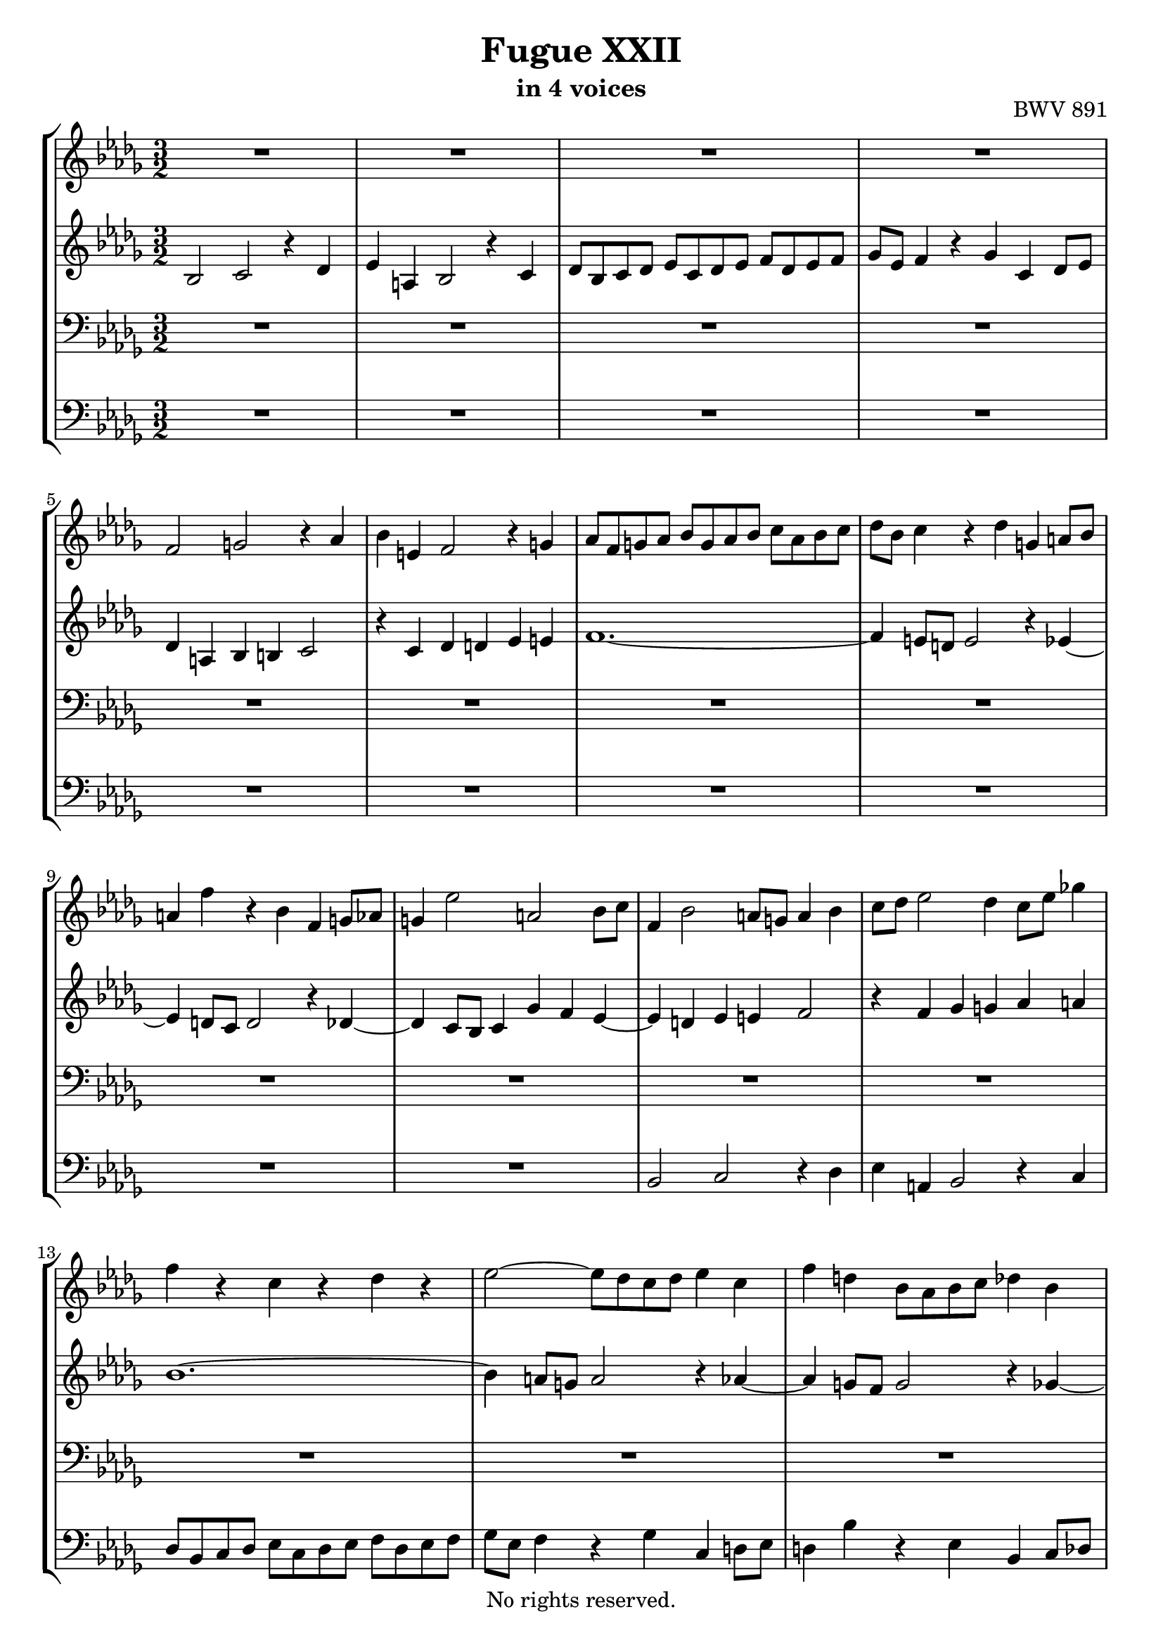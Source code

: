 \version "2.18.2"

%This edition was prepared and typeset by Kyle Rother using the 1866 Breitkopf & Härtel Bach-Gesellschaft Ausgabe as primary source. 
%Reference was made to both the Henle and Bärenreiter urtext editions, as well as the critical and scholarly commentary of Alfred Dürr, however the final expression is in all cases that of the composer or present editor.
%This edition is in the public domain, and the editor does not claim any rights in the content.

\header {
  title = "Fugue XXII"
  subtitle = "in 4 voices"
  opus = "BWV 891"
  copyright = "No rights reserved."
  tagline = ""
}

global = {
  \key bes \minor
  \numericTimeSignature
  \time 3/2
}

soprano = \relative c' {
  \global
  
  R1. | % m. 1
  R1. | % m. 2
  R1. | % m. 3
  R1. | % m. 4
  f2 g! r4 as | % m. 5
  bes4 e,! f2 r4 g! | % m. 6
  as8 f g! as bes g as bes c as bes c | % m. 7
  des8 bes c4 r des g,! a!8 bes | % m. 8
  a!4 f' r bes, f g!8 as | % m. 9
  g!4 es'2 a,! bes8 c | % m. 10
  f,4 bes2 a!8 g! a4 bes | % m. 11
  c8 des es2 des4 c8 es ges!4 | % m. 12
  f4 r c r des r | % m. 13
  es2~ es8 des c des es4 c | % m. 14
  f4 d! bes8 as bes c des4 bes | % m. 15
  es4 c as des c e,! | % m. 16
  f2. e!8 d! e4 c' | % m. 17
  des4 c2 b!4 c2~ | % m. 18
  c4 r e! r f r | % m. 19
  g!1.~ | % m. 20
  g4 f8 e! f1~ | % m. 21
  f1.~ | % m. 22
  f4 ges8 f es1~ | % m. 23
  es1.~ | % m. 24
  es4 des8 c des4 f bes, des~ | % m. 25
  des4 c8 des es4 c a! c~ | % m. 26
  c4 bes r ges'~ ges8 f es des | % m. 27
  c8 des es4 r bes' c es,~ | % m. 28
  es4 des ges r f r | % m. 29
  bes4 r a!1 | % m. 30
  bes4 r r2 r | % m. 31
  R1. | % m. 32
  des,2 es r4 f | % m. 33
  ges4 c, des2 r4 es | % m. 34
  f8 des es f ges es f ges as f ges es | % m. 35
  bes'8 ges as4 r bes es, f8 ges | % m. 36
  f4 r ges r as r | % m. 37
  r4 ges f fes2 es8 des | % m. 38
  es4 f!8 ges f4 g!8 as g2 | % m. 39
  as4 r r2 r | % m. 40
  r4 f e! es2 des8 c | % m. 41
  des4 bes' a! as ges8 es f4 | % m. 42
  ges4 c, des d! es c | % m. 43
  des!4 r a! r bes r | % m. 44
  es4 des~ des8 c des es a,!2 | % m. 45
  bes2 r r | % m. 46
  R1. | % m. 47
  R1. | % m. 48
  R1. | % m. 49
  R1. | % m. 50
  R1. | % m. 51
  des2 c r4 bes | % m. 52
  a!4 es' des2 r4 ces4 | % m. 53
  bes8 des ces bes as ces bes as ges bes as ges | % m. 54
  f8 as ges4 r f ces' bes8 as | % m. 55
  bes4 es2 des8 ces des4 ges~ | % m. 56
  ges4 fes8 es des ces bes as bes2~ | % m. 57
  bes4 as2 g!4 as2~ | % m. 58
  as4 as' g! ges f! fes | % m. 59
  es1.~ | % m. 60
  es4 des8 ces des fes es des ces bes as g! | % m. 61
  as1.~ | % m. 62
  as8 bes as ges as bes ces2 bes8 as | % m. 63
  bes1.~ | % m. 64
  bes8 c bes a! bes c des2 c8 bes | % m. 65
  c8 des c bes c des es2 des8 c | % m. 66
  des4 r ges2 f | % m. 67
  r4 es d! as' ges2 | % m. 68
  r4 f es8 ges f es des f es des | % m. 69
  c8 es des c bes des c4 r bes | % m. 70
  f'4 es8 des es2. des8 c | % m. 71
  des8 es des c bes4 bes'2 as8 g! | % m. 72
  as2. g!2 f4 | % m. 73
  e!2 es4 a! bes e,! | % m. 74
  f4 r e! r f r | % m. 75
  bes,4 c8 bes as4 bes8 as g!4 r | % m. 76
  r4 g! des' c8 bes c2~ | % m. 77
  c4 bes8 as des2. c8 bes | % m. 78
  es2. des8 c f4 r | % m. 79
  es2 des r4 c | % m. 80
  bes4 f' es2 r4 des | % m. 81
  c8 es des c bes des c bes as c bes as | % m. 82
  g!8 bes as4 r g des' c8 bes | % m. 83
  c4 des ges,!2. ges4 | % m. 84
  es'4 des8 c des4 es as,2~ | % m. 85
  as4 as f' es8 d! es4 f | % m. 86
  bes,2. a!8 g! a4 bes | % m. 87
  es,1~ es4 des8 c | % m. 88
  des4 bes'2 a!4 bes4. as8 | % m. 89
  ges2 f4 d'! es des8 c | % m. 90
  f4 r ges, r f r | % m. 91
  es4 r r2 r | % m. 92
  r2 r4 bes' es2~ | % m. 93
  es4 des8 c des1~ | % m. 94
  des4 c8 bes c2 r | % m. 95
  bes2 c r4 des | % m. 96
  es4 a,! bes2 r4 c | % m. 97
  des8 bes c des es c des es f des es f | % m. 98
  ges8 es f4 r ges c, des8 es | % m. 99
  des4 c bes2 (a!4.) \prall bes8 | % m. 100
  bes1. \fermata \bar "|." | % m. 101
    
}

alto = \relative c' {
  \global
  
  bes2 c r4 des | % m. 1
  es4 a,! bes2 r4 c | % m. 2
  des8 bes c des es c des es f des es f | % m. 3
  ges8 es f4 r ges c, des8 es | % m. 4
  des4 a! bes b! c2 | % m. 5
  r4 c des d! es e! | % m. 6
  f1.~ | % m. 7
  f4 e!8 d! e2 r4 es~ | % m. 8
  es4 d!8 c d2 r4 des~ | % m. 9
  des4 c8 bes c4 ges' f es~ | % m. 10
  es4 d! es e! f2 | % m. 11
  r4 f ges g! as a! | % m. 12
  bes1.~ | % m. 13
  bes4 a!8 g! a2 r4 as~ | % m. 14
  as4 g!8 f g2 r4 ges~ | % m. 15
  ges4 f8 es f2. bes,4 | % m. 16
  c4 des8 es! des4 r r2 | % m. 17
  r4 as'2 g!8 f g as bes4 | % m. 18
  as4 r g! r as r | % m. 19
  bes4 r g! r c r | % m. 20
  c,4 r c' r f, r | % m. 21
  bes8 c des4 r bes f ges8 as | % m. 22
  ges4 es bes' r es, r | % m. 23
  as8 bes c4 r as es f8 ges | % m. 24
  f4 ges as2. ges8 f | % m. 25
  ges4 es r ges2 f8 es | % m. 26
  des4 r a'!2 bes | % m. 27
  r4 c des g,! a!2 | % m. 28
  r4 bes c8 a! bes c des bes c des | % m. 29
  es8 c des es f des es4 r f | % m. 30
  bes,4 c8 des c4 bes a! bes8 c | % m. 31
  bes4 as! g! as8 bes as4 ges | % m. 32
  f4 es8 f ges4 f8 es des4 des' | % m. 33
  c8 bes as ges f es des4 as'2~ | % m. 34
  as1 des2~ | % m. 35
  des1 c2 | % m. 36
  r4 des c ces2 bes8 as | % m. 37
  bes4 r ces r des bes | % m. 38
  ges4 r as r bes r | % m. 39
  r4 as g! ges2 f8 es | % m. 40
  f4 g!8 as g4 a!8 bes c4 a | % m. 41
  bes4 des c ces bes2 | % m. 42
  r4 bes a! as g! ges | % m. 43
  f1.~ | % m. 44
  f2 r r | % m. 45
  bes2 as! r4 ges | % m. 46
  f4 ces' bes2 r4 as | % m. 47
  ges8 bes as ges f as ges f es ges f es | % m. 48
  d!8 f es4 r d as' ges8 f | % m. 49
  ges8 as bes2 a!8 bes c4 es,~ | % m. 50
  es4 des bes'2. as4~ | % m. 51
  as8 f bes4 a! as g!2 | % m. 52
  r4 ges! f fes es eses | % m. 53
  des1~ des4 ces~ | % m. 54
  ces4 bes8 as ges bes as ges f as g! f | % m. 55
  g!2 as bes | % m. 56
  ces2 bes2. fes'4 | % m. 57
  es1. | % m. 58
  r4 d'! es8 bes es4~ es8 des ces bes | % m. 59
  ces4 r des r ces r | % m. 60
  bes4 r r2 fes~ | % m. 61
  fes4 es8 des es f! ges2 f8 es | % m. 62
  f1.~ | % m. 63
  f8 ges f es f ges as2 ges8 f | % m. 64
  ges1.~ | % m. 65
  ges2 f2. a!4 | % m. 66
  bes8 c des2 c4 des f, | % m. 67
  es4 c' bes d! es c~ | % m. 68
  c8 a! bes2 a4 bes r | % m. 69
  R1. | % m. 70
  R1. | % m. 71
  R1. | % m. 72
  c2 bes r4 as | % m. 73
  g!4 des' c2 r4 bes | % m. 74
  as8 c bes as g! bes as g f as g f | % m. 75
  e!8 g! f4 r e! bes' as8 g | % m. 76
  as8 f g!4 r g2 f8 e! | % m. 77
  as2. g!8 f bes2~ | % m. 78
  bes4 as8 g! c2. bes8 as | % m. 79
  g!4 as bes bes, c as'~ | % m. 80
  as4 g! as r bes r | % m. 81
  es,4 as g! ges f fes | % m. 82
  es4 r r2 r | % m. 83
  R1. | % m. 84
  R1. | % m. 85
  R1. | % m. 86
  R1. | % m. 87
  R1. | % m. 88
  r2 ges f | % m. 89
  r4 es d! as' ges2 | % m. 90
  r4 f es8 ges f es des f es des | % m. 91
  c8 es des c bes des c4 r bes | % m. 92
  f'4 es8 d! es2 r4 es | % m. 93
  c'2. bes8 a! bes2~ | % m. 94
  bes2. a!8 g! a2 | % m. 95
  des,2 es r4 f | % m. 96
  ges4 c, d!2 r4 a'! | % m. 97
  bes8 g! a! bes c a bes c des bes c des | % m. 98
  es8 c des4 r es a,! bes8 c | % m. 99
  bes4 ges f1 | % m. 100
  f1. \fermata \bar "|." | % m. 101
    
}

tenor = \relative c {
  \global
  
  R1. | % m. 1
  R1. | % m. 2
  R1. | % m. 3
  R1. | % m. 4
  R1. | % m. 5
  R1. | % m. 6
  R1. | % m. 7
  R1. | % m. 8
  R1. | % m. 9
  R1. | % m. 10
  R1. | % m. 11
  R1. | % m. 12
  R1. | % m. 13
  R1. | % m. 14
  R1. | % m. 15
  R1. | % m. 16
  f2 g! r4 as! | % m. 17
  bes4 e,! f2 r4 g! | % m. 18
  as8 f g! as bes g as bes c as bes c | % m. 19
  des8 bes c4 r des! g,! as8 bes | % m. 20
  as4 r r f' c des8 es | % m. 21
  des4 f, bes r ces r | % m. 22
  bes4 r r es bes c8 des! | % m. 23
  c4 es, as r c, r | % m. 24
  des4 es f des ges bes | % m. 25
  es,4 ges c, es f a! | % m. 26
  bes2 c r4 des | % m. 27
  es4 a,! bes2 r4 c | % m. 28
  \clef treble des8 bes c des es c des es f des es f | % m. 29
  ges8 es f4 r ges c, des8 es | % m. 30
  des4 bes es f8 ges f4 es | % m. 31
  d!4 es8 f es4 des c des8 es | % m. 32
  des4 c8 bes \clef bass as1~ | % m. 33
  as1~as8 ges f es | % m. 34
  des4 des' c r as r | % m. 35
  \clef treble es'4 r f es8 des as'2~ | % m. 36
  as2 r r | % m. 37
  R1. | % m. 38
  r4 e d! des2 c!8 bes | % m. 39
  c4 bes8 as des4 c8 bes es4 des8 c | % m. 40
  des4 r r2 r | % m. 41
  f2 es r4 des | % m. 42
  c4 ges' f2 r4 es | % m. 43
  des8 f es des c es des c bes des c bes | % m. 44
  a!8 c bes4 r a es' des8 c | % m. 45
  des4 ges f fes es2 | % m. 46
  r4 es d! des c! ces | % m. 47
  bes1.~ | % m. 48
  bes4 bes as8 bes ces4 f, d'! | % m. 49
  es4 f ges c,8 des es4 a,! | % m. 50
  bes8 c des4~ des c8 des es4 \clef bass ges, | % m. 51
  f4 g!2 f e!4 | % m. 52
  f4 a! bes as8 g! as4 ges8 f! | % m. 53
  ges4 r f r es r | % m. 54
  des1.~ | % m. 55
  des4 ces8 bes ces4 fes2 es8 des | % m. 56
  es4 as2 g!8 f! g4 as8 bes | % m. 57
  ces2 bes as4 bes8 ces | % m. 58
  des4 r r \clef treble es f! g! | % m. 59
  as4 r g! r as r | % m. 60
  es4 r r2 r | % m. 61
  R1. | % m. 62
  R1. | % m. 63
  R1. | % m. 64
  R1. | % m. 65
  R1. | % m. 66
  f2 es r4 des | % m. 67
  c4 ges' f2 r4 es | % m. 68
  des8 f es des c es des c bes des c bes | % m. 69
  a!8 c bes4 r a es' des8 c | % m. 70
  des2. c8 bes c4 f~ | % m. 71
  f4 e! f \clef bass as, g!8 as bes4 | % m. 72
  as8 bes as g! f e! f g as g as bes | % m. 73
  c4 r r ges! f g! | % m. 74
  as8 bes c4 r2 r | % m. 75
  r4 c des bes e,! f~ | % m. 76
  f4 f e!2. d!8 c | % m. 77
  f2. es!8 des! g!2~ | % m. 78
  g4 f8 es as2. g8 f | % m. 79
  bes4 c g!2 as | % m. 80
  r4 bes c f, g!2 | % m. 81
  r4 as bes8 g! as bes c as bes c | % m. 82
  des8 bes c des es c des4 r es | % m. 83
  as,4 bes8 c bes4 c8 des es2~ | % m. 84
  es4 \clef treble ges2 f8 es f4 as | % m. 85
  d,!4 r r bes as' ges8 f | % m. 86
  ges8 f ges4 \clef bass c,2. bes4~ | % m. 87
  bes4 a!8 g! a4 c f,2~ | % m. 88
  f4 es8 des es4 es'2 des4~ | % m. 89
  des4 c2 ces4 bes a! | % m. 90
  bes1.~ | % m. 91
  bes4 a! bes2 as~ | % m. 92
  as2 g! ges | % m. 93
  f1~ f8 ges f e! | % m. 94
  f2. c'4 f2 | % m. 95
  r2 ges, f | % m. 96
  r4 es d! as' ges2 | % m. 97
  r4 f es8 ges f es des f es des | % m. 98
  c8 es des c bes des c4 r f | % m. 99
  \clef treble f'4 es des2 c | % m. 100
  d!1. \fermata \bar "|." | % m. 101
    
}

bass = \relative c {
  \global
  
  R1. | % m. 1
  R1. | % m. 2
  R1. | % m. 3
  R1. | % m. 4
  R1. | % m. 5
  R1. | % m. 6
  R1. | % m. 7
  R1. | % m. 8
  R1. | % m. 9
  R1. | % m. 10
  bes2 c r4 des | % m. 11
  es4 a,! bes2 r4 c | % m. 12
  des8 bes c des es c des es f des es f | % m. 13
  ges8 es f4 r ges c, d!8 es | % m. 14
  d!4 bes' r es, bes c8 des | % m. 15
  c4 as des c8 bes as4 g! | % m. 16
  as4 a! bes b! c2 | % m. 17
  r4 c des d! es e! | % m. 18
  f1.~ | % m. 19
  f4 e!8 d! e1 | % m. 20
  f8 e! f g! as4 r a! r | % m. 21
  bes4 bes,8 c des4 r d! r | % m. 22
  es8 d! es f ges4 r g! r | % m. 23
  as4 as,8 bes c4 r as r | % m. 24
  des,4 r r2 r | % m. 25
  R1. | % m. 26
  R1. | % m. 27
  R1. | % m. 28
  R1. | % m. 29
  R1. | % m. 30
  R1. | % m. 31
  R1. | % m. 32
  r2 c' des | % m. 33
  r4 es f bes, c2 | % m. 34
  r4 des es8 c des es f des es f | % m. 35
  ges8 es f ges as f ges4 r as | % m. 36
  des,4 es8 f es4 f8 ges f4 des | % m. 37
  ges4 as8 bes as4 bes8 ces bes4 ges | % m. 38
  ces4 r ces r bes es, | % m. 39
  as4 f bes, es c as | % m. 40
  des4 des'2 c8 bes a!4 f | % m. 41
  bes1~ bes4 bes | % m. 42
  es,8 des es4 f f, g! a! | % m. 43
  bes4 r es r des r | % m. 44
  c4 des8 es f2 f, | % m. 45
  bes2 r4 bes ces c! | % m. 46
  d!8 f as2 g!4 as d,! | % m. 47
  es4 r f r ges r | % m. 48
  as4 ges f8 ges as4 d,! bes | % m. 49
  es4 des! c8 des es4 a,!8 c f es | % m. 50
  des8 f bes as! ges f es des c des es c | % m. 51
  des4 bes c1 | % m. 52
  f,4 r r2 r | % m. 53
  R1. | % m. 54
  R1. | % m. 55
  R1. | % m. 56
  R1. | % m. 57
  es'2 des r4 ces | % m. 58
  bes4 fes' es2 r4 des | % m. 59
  ces8 es des ces bes des ces bes as ces bes as | % m. 60
  g!8 bes as4 r g des' ces8 bes | % m. 61
  ces4 ces'8 bes ces4 es c! as | % m. 62
  des4 as f des f as | % m. 63
  d,!4 d'!8 c d4 f d bes | % m. 64
  es4 es, ges bes es, ges | % m. 65
  a,!4 a'!~ a8 bes a g! a4 f | % m. 66
  bes2~ bes8 c bes a! bes2~ | % m. 67
  bes8 c bes a! bes2~ bes8 c bes a | % m. 68
  bes2 r4 f ges2~ | % m. 69
  ges4 f8 es f1~ | % m. 70
  f4 f ges g! as a! | % m. 71
  bes4 bes,8 c des4 d! es! e! | % m. 72
  f4 es! des2 c | % m. 73
  r4 bes a! es' des2 | % m. 74
  r4 c bes8 des c bes as c bes as | % m. 75
  g!8 bes as g f as g4 r f | % m. 76
  c'4 bes8 as bes4 g! as2~ | % m. 77
  as4 g!8 f bes2. as8 g | % m. 78
  c2. bes8 as des2~ | % m. 79
  des4 c bes es2 d!4 | % m. 80
  es4 des! c8 es des c bes des c bes | % m. 81
  as4 r r2 as'~ | % m. 82
  as4 as g!8 as bes4 es, ges~ | % m. 83
  ges4 f2 es4 bes c8 des | % m. 84
  c4 as bes c des ces | % m. 85
  bes4 as8 ges as4 bes c d! | % m. 86
  es8 d! es f ges4 f es des | % m. 87
  c4 des c bes a! f | % m. 88
  bes2 c r4 des | % m. 89
  es4 a,! bes2 r4 c! | % m. 90
  des8 bes c des es c des es f des es f | % m. 91
  ges8 es f4 r ges c, d!8 es | % m. 92
  d!4 bes es des c bes | % m. 93
  a!4 f bes c des bes | % m. 94
  f'4 f, f'2~ f8 ges es f | % m. 95
  ges8 as ges f es2 des | % m. 96
  r4 c bes f' es2 | % m. 97
  r4 des c8 es des c bes des c bes | % m. 98
  a!8 c bes a g! bes a4 r f | % m. 99
  bes4 es f2 f, | % m. 100
  bes1. \fermata \bar "|." | % m. 101
    
}

\paper {
  max-systems-per-page = 4
}

\score {
  \new StaffGroup
  <<
    \new Staff = "soprano" 
      \soprano
    
    \new Staff = "alto"
      \alto
    
    \new Staff = "tenor"
      { \clef bass \tenor }
    
    \new Staff = "bass" 
      { \clef bass \bass }
      
  >>
  
\layout {
  indent = 0.0
  }

}
